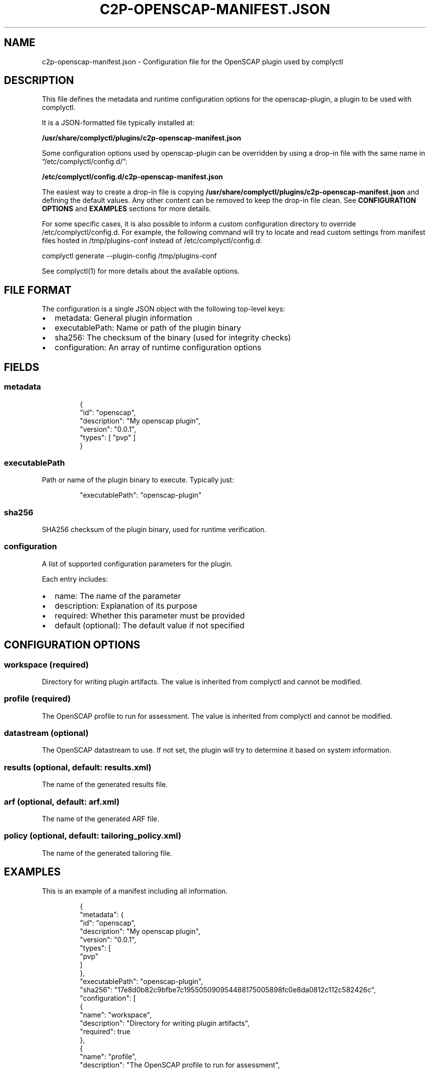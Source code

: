 .\" Automatically generated by Pandoc 3.1.11.1
.\"
.TH "C2P\-OPENSCAP\-MANIFEST.JSON" "5" "June 2025" "complyctl OpenSCAP Plugin Configuration" ""
.SH NAME
c2p\-openscap\-manifest.json \- Configuration file for the OpenSCAP
plugin used by complyctl
.SH DESCRIPTION
This file defines the metadata and runtime configuration options for the
\f[CR]openscap\-plugin\f[R], a plugin to be used with
\f[CR]complyctl\f[R].
.PP
It is a JSON\-formatted file typically installed at:
.PP
\f[B]/usr/share/complyctl/plugins/c2p\-openscap\-manifest.json\f[R]
.PP
Some configuration options used by \f[CR]openscap\-plugin\f[R] can be
overridden by using a drop\-in file with the same name in
\[lq]\f[CR]/etc/complyctl/config.d/\f[R]\[rq]:
.PP
\f[B]/etc/complyctl/config.d/c2p\-openscap\-manifest.json\f[R]
.PP
The easiest way to create a drop\-in file is copying
\f[B]/usr/share/complyctl/plugins/c2p\-openscap\-manifest.json\f[R] and
defining the \f[CR]default\f[R] values.
Any other content can be removed to keep the drop\-in file clean.
See \f[B]CONFIGURATION OPTIONS\f[R] and \f[B]EXAMPLES\f[R] sections for
more details.
.PP
For some specific cases, it is also possible to inform a custom
configuration directory to override \f[CR]/etc/complyctl/config.d\f[R].
For example, the following command will try to locate and read custom
settings from manifest files hosted in \f[CR]/tmp/plugins\-conf\f[R]
instead of \f[CR]/etc/complyctl/config.d\f[R]:
.PP
\f[CR]complyctl generate \-\-plugin\-config /tmp/plugins\-conf\f[R]
.PP
See complyctl(1) for more details about the available options.
.SH FILE FORMAT
The configuration is a single JSON object with the following top\-level
keys:
.IP \[bu] 2
\f[CR]metadata\f[R]: General plugin information
.IP \[bu] 2
\f[CR]executablePath\f[R]: Name or path of the plugin binary
.IP \[bu] 2
\f[CR]sha256\f[R]: The checksum of the binary (used for integrity
checks)
.IP \[bu] 2
\f[CR]configuration\f[R]: An array of runtime configuration options
.SH FIELDS
.SS metadata
.IP
.EX
{
  \[dq]id\[dq]: \[dq]openscap\[dq],
  \[dq]description\[dq]: \[dq]My openscap plugin\[dq],
  \[dq]version\[dq]: \[dq]0.0.1\[dq],
  \[dq]types\[dq]: [ \[dq]pvp\[dq] ]
}
.EE
.SS executablePath
Path or name of the plugin binary to execute.
Typically just:
.IP
.EX
\[dq]executablePath\[dq]: \[dq]openscap\-plugin\[dq]
.EE
.SS sha256
SHA256 checksum of the plugin binary, used for runtime verification.
.SS configuration
A list of supported configuration parameters for the plugin.
.PP
Each entry includes:
.IP \[bu] 2
name: The name of the parameter
.IP \[bu] 2
description: Explanation of its purpose
.IP \[bu] 2
required: Whether this parameter must be provided
.IP \[bu] 2
default (optional): The default value if not specified
.SH CONFIGURATION OPTIONS
.SS workspace (required)
Directory for writing plugin artifacts.
The value is inherited from complyctl and cannot be modified.
.SS profile (required)
The OpenSCAP profile to run for assessment.
The value is inherited from complyctl and cannot be modified.
.SS datastream (optional)
The OpenSCAP datastream to use.
If not set, the plugin will try to determine it based on system
information.
.SS results (optional, default: results.xml)
The name of the generated results file.
.SS arf (optional, default: arf.xml)
The name of the generated ARF file.
.SS policy (optional, default: tailoring_policy.xml)
The name of the generated tailoring file.
.SH EXAMPLES
This is an example of a manifest including all information.
.IP
.EX
{
  \[dq]metadata\[dq]: {
    \[dq]id\[dq]: \[dq]openscap\[dq],
    \[dq]description\[dq]: \[dq]My openscap plugin\[dq],
    \[dq]version\[dq]: \[dq]0.0.1\[dq],
    \[dq]types\[dq]: [
      \[dq]pvp\[dq]
    ]
  },
  \[dq]executablePath\[dq]: \[dq]openscap\-plugin\[dq],
  \[dq]sha256\[dq]: \[dq]17e8d0b82c9bfbe7c195505090954488175005898fc0e8da0812c112c582426c\[dq],
  \[dq]configuration\[dq]: [
    {
      \[dq]name\[dq]: \[dq]workspace\[dq],
      \[dq]description\[dq]: \[dq]Directory for writing plugin artifacts\[dq],
      \[dq]required\[dq]: true
    },
    {
      \[dq]name\[dq]: \[dq]profile\[dq],
      \[dq]description\[dq]: \[dq]The OpenSCAP profile to run for assessment\[dq],
      \[dq]required\[dq]: true
    },
    {
      \[dq]name\[dq]: \[dq]datastream\[dq],
      \[dq]description\[dq]: \[dq]The OpenSCAP datastream to use. If not set, the plugin will try to determine it based on system information\[dq],
      \[dq]required\[dq]: false
    },
    {
      \[dq]name\[dq]: \[dq]policy\[dq],
      \[dq]description\[dq]: \[dq]The name of the generated tailoring file\[dq],
      \[dq]default\[dq]: \[dq]tailoring_policy.xml\[dq],
      \[dq]required\[dq]: false
    },
    {
      \[dq]name\[dq]: \[dq]arf\[dq],
      \[dq]description\[dq]: \[dq]The name of the generated ARF file\[dq],
      \[dq]default\[dq]: \[dq]arf.xml\[dq],
      \[dq]required\[dq]: false
    },
    {
      \[dq]name\[dq]: \[dq]results\[dq],
      \[dq]description\[dq]: \[dq]The name of the generated results file\[dq],
      \[dq]default\[dq]: \[dq]results.xml\[dq],
      \[dq]required\[dq]: false
    }
  ]
}
.EE
.PP
This is an example of a drop\-in file modifying the openscap files.
.IP
.EX
{
  \[dq]configuration\[dq]: [
    {
      \[dq]name\[dq]: \[dq]policy\[dq],
      \[dq]default\[dq]: \[dq]custom_tailoring_policy.xml\[dq],
    },
    {
      \[dq]name\[dq]: \[dq]arf\[dq],
      \[dq]default\[dq]: \[dq]custom_arf.xml\[dq],
    },
    {
      \[dq]name\[dq]: \[dq]results\[dq],
      \[dq]default\[dq]: \[dq]custom_results.xml\[dq],
    }
  ]
}
.EE
.SH SEE ALSO
complyctl(1), complyctl\-openscap\-plugin(7)
.PP
See the Upstream project at https://github.com/complytime/complyctl for
more detailed documentation.
.SH AUTHORS
Marcus Burghardt \c
.MT maburgha@redhat.com
.ME \c.
